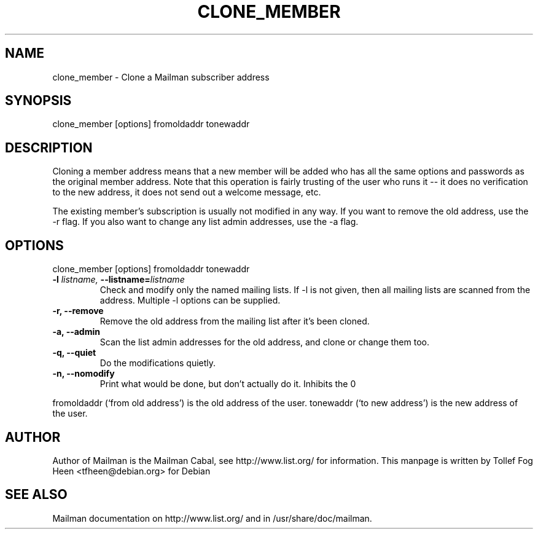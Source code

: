 .TH CLONE_MEMBER 8 2001-03-10
.SH NAME
clone_member \- Clone a Mailman subscriber address

.SH SYNOPSIS
clone_member [options] fromoldaddr tonewaddr

.SH DESCRIPTION
Cloning a member address means that a new member will be added who has
all the same options and passwords as the original member address.
Note that this operation is fairly trusting of the user who runs it --
it does no verification to the new address, it does not send out a
welcome message, etc.

The existing member's subscription is usually not modified in any way.  If you
want to remove the old address, use the -r flag.  If you also want to change
any list admin addresses, use the -a flag.



.SH OPTIONS
    clone_member [options] fromoldaddr tonewaddr

.PP
.TP
\fB\-l\fB \fIlistname\fI, \fB\-\-listname\fB=\fIlistname\fI
Check and modify only the named mailing lists.  If -l is not given,
then all mailing lists are scanned from the address.  Multiple -l
options can be supplied.

.TP
\fB\-r\fB, \fB\-\-remove\fB
Remove the old address from the mailing list after it's been cloned.

.TP
\fB\-a\fB, \fB\-\-admin\fB
Scan the list admin addresses for the old address, and clone or change
them too.

.TP
\fB\-q\fB, \fB\-\-quiet\fB
Do the modifications quietly.

.TP
\fB\-n\fB, \fB\-\-nomodify\fB
Print what would be done, but don't actually do it.  Inhibits the
\Bf\-\-quiet\Bf flag.

.PP

fromoldaddr (`from old address') is the old address of the user.
tonewaddr (`to new address') is the new address of the user.

.SH AUTHOR
Author of Mailman is the Mailman Cabal, see http://www.list.org/ for
information.  This manpage is written by Tollef Fog Heen
<tfheen@debian.org> for Debian

.SH SEE ALSO
Mailman documentation on http://www.list.org/ and in
/usr/share/doc/mailman.
